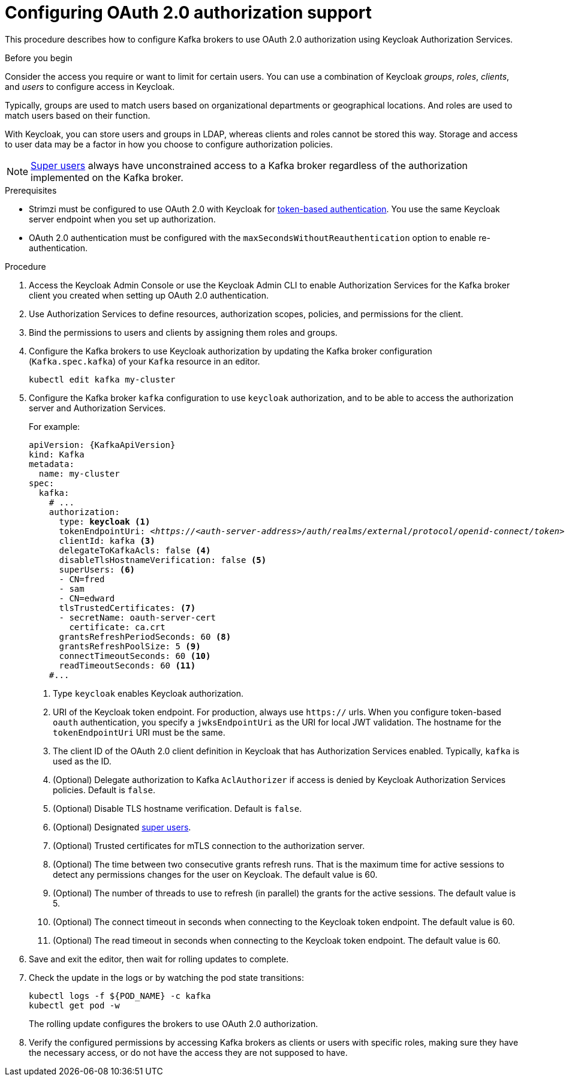 // Module included in the following module:
//
// con-oauth-config.adoc

[id='proc-oauth-authorization-broker-config-{context}']
= Configuring OAuth 2.0 authorization support

This procedure describes how to configure Kafka brokers to use OAuth 2.0 authorization using Keycloak Authorization Services.

.Before you begin
Consider the access you require or want to limit for certain users.
You can use a combination of Keycloak _groups_, _roles_, _clients_, and _users_ to configure access in Keycloak.

Typically, groups are used to match users based on organizational departments or geographical locations.
And roles are used to match users based on their function.

With Keycloak, you can store users and groups in LDAP, whereas clients and roles cannot be stored this way.
Storage and access to user data may be a factor in how you choose to configure authorization policies.

NOTE: xref:property-simple-authorization-superusers-reference[Super users] always have unconstrained access to a Kafka broker regardless of the authorization implemented on the Kafka broker.

.Prerequisites

* Strimzi must be configured to use OAuth 2.0 with Keycloak for xref:assembly-oauth-authentication_str[token-based authentication].
You use the same Keycloak server endpoint when you set up authorization.
* OAuth 2.0 authentication must be configured with the `maxSecondsWithoutReauthentication` option to enable re-authentication.

.Procedure

. Access the Keycloak Admin Console or use the Keycloak Admin CLI to enable Authorization Services for the Kafka broker client you created when setting up OAuth 2.0 authentication.
. Use Authorization Services to define resources, authorization scopes, policies, and permissions for the client.
. Bind the permissions to users and clients by assigning them roles and groups.
. Configure the Kafka brokers to use Keycloak authorization by updating the Kafka broker configuration (`Kafka.spec.kafka`) of your `Kafka` resource in an editor.
+
[source,shell]
----
kubectl edit kafka my-cluster
----

. Configure the Kafka broker `kafka` configuration to use `keycloak` authorization, and to be able to access the authorization server and Authorization Services.
+
For example:
+
[source,yaml,subs="+quotes,attributes"]
----
apiVersion: {KafkaApiVersion}
kind: Kafka
metadata:
  name: my-cluster
spec:
  kafka:
    # ...
    authorization:
      type: *keycloak* <1>
      tokenEndpointUri: <__https://<auth-server-address>/auth/realms/external/protocol/openid-connect/token__> <2>
      clientId: kafka <3>
      delegateToKafkaAcls: false <4>
      disableTlsHostnameVerification: false <5>
      superUsers: <6>
      - CN=fred
      - sam
      - CN=edward
      tlsTrustedCertificates: <7>
      - secretName: oauth-server-cert
        certificate: ca.crt
      grantsRefreshPeriodSeconds: 60 <8>
      grantsRefreshPoolSize: 5 <9>
      connectTimeoutSeconds: 60 <10>
      readTimeoutSeconds: 60 <11>
    #...
----
<1> Type `keycloak` enables Keycloak authorization.
<2> URI of the Keycloak token endpoint. For production, always use `https://` urls.
When you configure token-based `oauth` authentication, you specify a `jwksEndpointUri` as the URI for local JWT validation.
The hostname for the `tokenEndpointUri` URI must be the same.
<3> The client ID of the OAuth 2.0 client definition in Keycloak that has Authorization Services enabled. Typically, `kafka` is used as the ID.
<4> (Optional) Delegate authorization to Kafka `AclAuthorizer` if access is denied by Keycloak Authorization Services policies.
Default is `false`.
<5> (Optional) Disable TLS hostname verification. Default is `false`.
<6> (Optional) Designated xref:property-simple-authorization-superusers-reference[super users].
<7> (Optional) Trusted certificates for mTLS connection to the authorization server.
<8> (Optional) The time between two consecutive grants refresh runs. That is the maximum time for active sessions to detect any permissions changes for the user on Keycloak. The default value is 60.
<9> (Optional) The number of threads to use to refresh (in parallel) the grants for the active sessions. The default value is 5.
<10> (Optional) The connect timeout in seconds when connecting to the Keycloak token endpoint. The default value is 60.
<11> (Optional) The read timeout in seconds when connecting to the Keycloak token endpoint. The default value is 60.
. Save and exit the editor, then wait for rolling updates to complete.

. Check the update in the logs or by watching the pod state transitions:
+
[source,shell,subs="+quotes,attributes"]
----
kubectl logs -f ${POD_NAME} -c kafka
kubectl get pod -w
----
+
The rolling update configures the brokers to use OAuth 2.0 authorization.

. Verify the configured permissions by accessing Kafka brokers as clients or  users with specific roles, making sure they have the necessary access, or do not have the access they are not supposed to have.
